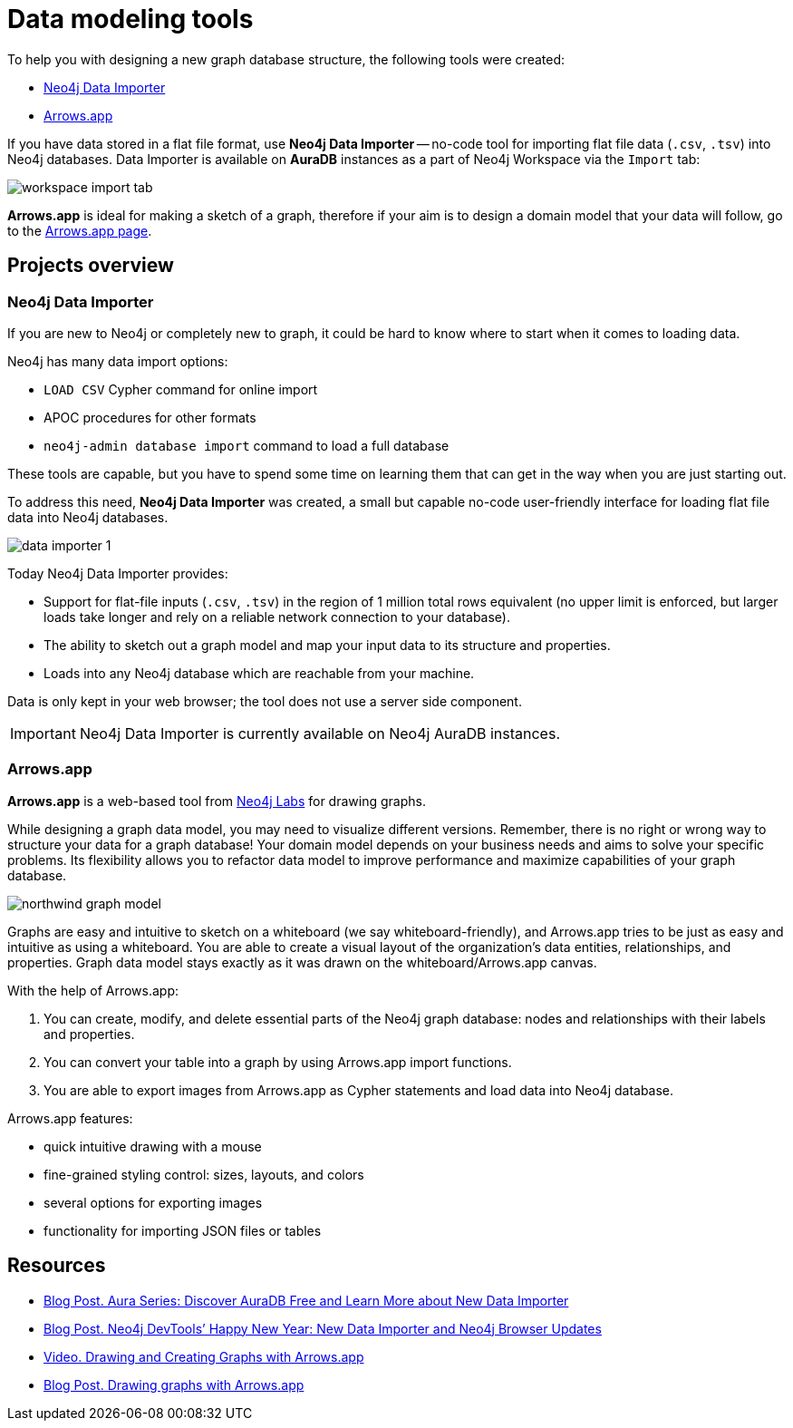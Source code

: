 [[data-modeling-tools]]
= Data modeling tools
:description: arrows.app, data importer, visualization tools, schema

To help you with designing a new graph database structure, the following tools were created:

* link:https://neo4j.com/docs/data-importer/current/[Neo4j Data Importer^]
* link:https://neo4j.com/labs/arrows/[Arrows.app^]

If you have data stored in a flat file format, use *Neo4j Data Importer* -- no-code tool for importing flat file data (`.csv`, `.tsv`) into Neo4j databases.
Data Importer is available on *AuraDB* instances as a part of Neo4j Workspace via the `Import` tab:

image::workspace_import_tab.png[]

*Arrows.app* is ideal for making a sketch of a graph, therefore if your aim is to design a domain model that your data will follow, go to the link:https://arrows.app/#/googledrive/ids=1osmv0pzcbyF8TEtvOEAMeXpONCWPn-e_[Arrows.app page].

== Projects overview

[[data-importer]]
=== Neo4j Data Importer

If you are new to Neo4j or completely new to graph, it could be hard to know where to start when it comes to loading data.

Neo4j has many data import options: 

* `LOAD CSV` Cypher command for online import 

* APOC procedures for other formats 

* `neo4j-admin database import` command to load a full database 

These tools are capable, but you have to spend some time on learning them that can get in the way when you are just starting out.

To address this need, *Neo4j Data Importer* was created, a small but capable no-code user-friendly interface for loading flat file data into Neo4j databases.

image::data-importer-1.png[role="middle"]

Today Neo4j Data Importer provides:

* Support for flat-file inputs (`.csv`, `.tsv`) in the region of 1 million total rows equivalent (no upper limit is enforced, but larger loads take longer and rely on a reliable network connection to your database).

* The ability to sketch out a graph model and map your input data to its structure and properties.

* Loads into any Neo4j database which are reachable from your machine.


Data is only kept in your web browser; the tool does not use a server side component.

[IMPORTANT]
====
Neo4j Data Importer is currently available on Neo4j AuraDB instances.
====

[[arrows-app]]
=== Arrows.app

*Arrows.app* is a web-based tool from link:https://neo4j.com/labs/[Neo4j Labs] for drawing graphs.

While designing a graph data model, you may need to visualize different versions. 
Remember, there is no right or wrong way to structure your data for a graph database!
Your domain model depends on your business needs and aims to solve your specific problems.
Its flexibility allows you to refactor data model to improve performance and maximize capabilities of your graph database. 

image::northwind-graph-model.png[role=middle]

Graphs are easy and intuitive to sketch on a whiteboard (we say whiteboard-friendly), and Arrows.app tries to be just as easy and intuitive as using a whiteboard.
You are able to create a visual layout of the organization's data entities, relationships, and properties. 
Graph data model stays exactly as it was drawn on the whiteboard/Arrows.app canvas.

With the help of Arrows.app: 

. You can create, modify, and delete essential parts of the Neo4j graph database: nodes and relationships with their labels and properties.

. You can convert your table into a graph by using Arrows.app import functions.

. You are able to export images from Arrows.app as Cypher statements and load data into Neo4j database.

Arrows.app features:

* quick intuitive drawing with a mouse

* fine-grained styling control: sizes, layouts, and colors

* several options for exporting images

* functionality for importing JSON files or tables


[[data-modeling-tools-resources]]
== Resources

* link:https://neo4j.com/developer-blog/week-17-discover-auradb-free-analysing-nft-trades/[Blog Post. Aura Series: Discover AuraDB Free and Learn More about New Data Importer^]
* link:https://neo4j.com/developer-blog/neo4j-devtools-happy-new-year-new-data-importer-and-neo4j-browser-updates/[Blog Post. Neo4j DevTools’ Happy New Year: New Data Importer and Neo4j Browser Updates^]
* link:https://neo4j.com/videos/8-drawing-and-creating-graphs-with-arrows-app/[Video. Drawing and Creating Graphs with Arrows.app^]
* link:https://medium.com/neo4j/drawing-graphs-with-arrows-app-ee5735caa04d[Blog Post. Drawing graphs with Arrows.app^]